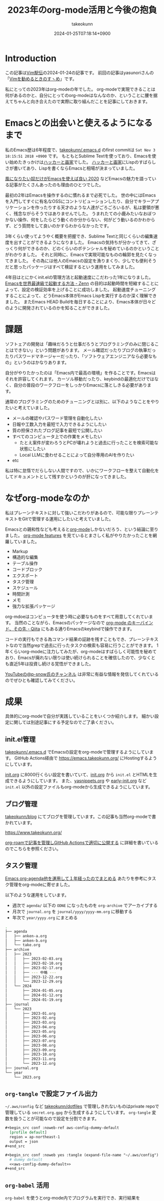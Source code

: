 :PROPERTIES:
:ID:       3BECED15-4350-42B1-98F5-C1D502816F0D
:END:
#+TITLE: 2023年のorg-mode活用と今後の抱負
#+AUTHOR: takeokunn
#+DESCRIPTION: description
#+DATE: 2024-01-25T07:18:14+0900
#+HUGO_BASE_DIR: ../../
#+HUGO_CATEGORIES: permanent
#+HUGO_SECTION: posts/permanent
#+HUGO_TAGS: fleeting
#+HUGO_DRAFT: false
#+STARTUP: content
#+STARTUP: nohideblocks
* Introduction

この記事は[[https://vim-jp.org/ekiden/][Vim駅伝]]の2024-01-24の記事です。
前回の記事はyasunoriさんの「[[https://zenn.dev/vim_jp/articles/0007-vim-recommend-method][Vimを勧めるときのすヽめ]]」です。

私にとっての2023年はorg-modeの年でした。
org-modeで実現できることは何があるのかと、自分にとってのorg-modeはなんなのか、ということに腰を据えてちゃんと向き合えたので実際に取り組んだことを記事にしておきます。
* Emacsとの出会いと使えるようになるまで

私のEmacs歴は6年程度で、[[https://github.com/takeokunn/.emacs.d][takeokunn/.emacs.d]] のfirst commitは =Sat Nov 3 18:15:51 2018 +0900= です。
もともとSublime Textを使っており、Emacsを使い始めたきっかけは[[https://www.amazon.co.jp/%E3%83%8F%E3%83%83%E3%82%AB%E3%83%BC%E3%81%A8%E7%94%BB%E5%AE%B6-%E3%82%B3%E3%83%B3%E3%83%94%E3%83%A5%E3%83%BC%E3%82%BF%E6%99%82%E4%BB%A3%E3%81%AE%E5%89%B5%E9%80%A0%E8%80%85%E3%81%9F%E3%81%A1-%E3%83%9D%E3%83%BC%E3%83%AB-%E3%82%B0%E3%83%AC%E3%82%A2%E3%83%A0/dp/4274065979][ハッカーと画家]]でした。
[[https://www.amazon.co.jp/%E3%83%8F%E3%83%83%E3%82%AB%E3%83%BC%E3%81%A8%E7%94%BB%E5%AE%B6-%E3%82%B3%E3%83%B3%E3%83%94%E3%83%A5%E3%83%BC%E3%82%BF%E6%99%82%E4%BB%A3%E3%81%AE%E5%89%B5%E9%80%A0%E8%80%85%E3%81%9F%E3%81%A1-%E3%83%9D%E3%83%BC%E3%83%AB-%E3%82%B0%E3%83%AC%E3%82%A2%E3%83%A0/dp/4274065979][ハッカーと画家]]にLispのすばらしさが書いてあり、Lispを書くならEmacsと相場が決まっていました。

[[https://blog.tomoya.dev/posts/only-those-who-want-to-be-the-wind-should-use-emacs-2020/][風になりたい奴だけがEmacsを使えば良い 2020]] などEmacsの魅力を語っている記事がたくさんあったのも理由のひとつでした。

最初の2年はEmacsを操作するのに慣れるまで必死でした。
世の中にはEmacsを入門してすぐに有名なOSSにコントリビューションしたり、自分でキラーアプリケーションを作ったりする天才のような人達がごろごろいるが、私は要領が悪く、残念ながらそうではありませんでした。
うまれたての小鹿みたいなおぼつかない操作、何をしたらどう動くのか分からない、何がどう動いるのかわからず、どう質問をして良いのかすらわからなかったです。

3年くらい使ってようやく概要を把握でき、Sublime Textと同じくらいの編集速度を出すことができるようになりました。
Emacsの気持ちが分かってきて、ざっくり何ができるのか、どのくらいのポテンシャルを秘めているのかということがわかりました。
それと同時に、Emacsで実現可能なものの輪郭を見たくなってきました。
その為には他人のEmacsの設定を漁りまくり、少しでも便利そうだと思ったパッケージはすべて検証するという運用をしてみました。

4年目はとにかくinit.elの管理方法と起動速度にこだわった1年になりました。
[[https://zenn.dev/takeokunn/articles/56010618502ccc][Emacsを世界最速級で起動する方法 - Zenn]] の目的は起動時間を短縮することによって、設定の検証効率を上げることに成功しました。
起動速度チューニングすることによって、どうEmacs本体がEmacs Lispを実行するのか深く理解できました。
またEmacs HEAD Buildを毎日することにより、Emacs本体が日々どのように開発されているのかを知ることができました。

* 課題
ソフトェアの開発は「趣味だろうと仕事だろうとプログラミングのみに閉じることはできない」という問題があります。
メール確認だったりブログの執筆だったりパスワードマネージャーだったり、「ソフトウェアエンジニアなら必要なもの」というのはかなりあります。

自分がやりたかったのは「Emacs内で最高の環境」を作ることです。Emacsはそれを許容してくれます。
カーソル移動だったり、keybindの最適化だけではなく、自分の普段のワークフローをしっかりEmacsに落としきる必要があります。

通常のプログラミングのためのチューニングとは別に、以下のようなことをやりたいと考えていました。

- メールの確認やパスワード管理を自動化したい
- 日報や工数入力を最短で入力できるようにしたい
- 質の担保されたブログ記事を最短で公開したい
- すべてのコンピュータ上での作業をメモしたい
  - たとえ案件が変わろうとPCが壊れようと過去に行ったことを検索可能な状態にしたい
  - Local LLMに食わせることによって自分専用のAIを作りたい
- etc

私は特に怠惰でだらしない人間ですので、いかにワークフローを整えて自動化をしてドキュメントとして残すかというのが肝になってきました。
* なぜorg-modeなのか
私はプレーンテキストに対して強いこだわりがあるので、可能な限りプレーンテキストをGitで管理する運用にしたいと考えていました。

Emacsとの親和性なども考えると[[https://orgmode.org/ja/][org-mode]]しかないだろう、という結論に至りました。
[[https://orgmode.org/features.html][org-mode features]] を見ているとまさしく私がやりたかったことを網羅していました。

- Markup
- 構造的な編集
- テーブル操作
- コードブロック
- エクスポート
- タスク管理
- スケジュール
- 時間計測
- メモ
- 強力な拡張パッケージ

org-mdoeはコンピュータを使う時に必要なものをすべて用意してくれています。
当然のことながら、Emacsのパッケージなので [[https://qiita.com/takaxp/items/a5a3383d7358c58240d0][org-mode のキーバインド、その先 - Qiita]] にもある通りEmacsのkeybindで操作できます。

コードの実行もできる為コマンド結果の証跡を残すこともでき、プレーンテキストなので当然grepで過去に行ったタスクの検索も容易に行うことができます。
1年くらいorg-modeに注力してみたが、org-modeはすばらしく可能性を秘めており、Emacsが廃れない限りは使い続けられることを確信したので、少なくとも直近5年は投資し続ける覚悟ができました。

[[https://www.youtube.com/@p-snow][YouTubeの@p-snow氏のチャンネル]] は非常に有益な情報を発信してくれているのでぜひとも確認してみてください。
* 成果
具体的にorg-modeで自分が実践していることをいくつか紹介します。
細かい設定に関しては別途記事にする予定なのでご了承ください。
** init.el管理
[[https://github.com/takeokunn/.emacs.d][takeokunn/.emacs.d]] でEmacsの設定をorg-modeで管理するようにしています。
GitHub Actions経由で [[https://emacs.takeokunn.org/][https://emacs.takeokunn.org/]] にHostingするようにしています。

[[https://github.com/takeokunn/.emacs.d/blob/main/index.org][init.org]] に8000行くらい設定を書いていて、[[https://github.com/takeokunn/.emacs.d/blob/main/index.org][init.org]] から =init.el= とHTMLを生成できるようにしています。
また、[[https://github.com/takeokunn/.emacs.d/blob/main/yasnippets.org][yasnippets.org]] や [[https://github.com/takeokunn/.emacs.d/blob/main/early-init.org][early-init.org]] など =init.el= 以外の設定ファイルもorg-modeから生成できるようにしています。

[[file:../../static/images/8F2EB14A-410B-44C1-8987-69731F119BD5.png]]
** ブログ管理
[[https://github.com/takeokunn/blog][takeokunn/blog]] にてブログを管理しています。この記事も当然org-modeで書かれています。

[[https://www.takeokunn.org/][https://www.takeokunn.org/]]

[[id:E6243AE2-CFE4-4D21-B9B7-E076B13CF486][org-roamで記事を管理しGitHub Actionsで適切に公開する]] に詳細を書いているのでこちらを参照ください。
** タスク管理
[[https://maskaw.hatenablog.com/entry/2018/09/21/205910][Emacs org-agenda他を運用して１年経ったのでまとめる]] あたりを参考にタスク管理をorg-modeに寄せました。

以下のような運用をしています。

- 週次で =agenda/= 以下の =ODNE= になったものを =org-archive= でアーカイブする
- 月次で =journal.org= を =journal/yyyy/yyyy-mm.org= に移動する
- 年次で =year/yyyy.org= にまとめる

#+begin_src bash
  .
  ├── agenda
  │   ├── anken-a.org
  │   ├── anken-b.org
  │   └── take.org
  ├── archive
  │   ├── 2023
  │   │   ├── 2023-02-03.org
  │   │   ├── 2023-02-10.org
  │   │   ├── 2023-02-17.org
  │   │   ├── --- 中略 ---
  │   │   ├── 2023-12-22.org
  │   │   └── 2023-12-29.org
  │   └── 2024
  │       ├── 2024-01-05.org
  │       ├── 2024-01-12.org
  │       └── 2024-01-19.org
  ├── journal
  │   └── 2023
  │       ├── 2023-01.org
  │       ├── 2023-02.org
  │       ├── 2023-03.org
  │       ├── 2023-04.org
  │       ├── 2023-05.org
  │       ├── 2023-06.org
  │       ├── 2023-07.org
  │       ├── 2023-08.org
  │       ├── 2023-09.org
  │       ├── 2023-10.org
  │       ├── 2023-11.org
  │       └── 2023-12.org
  ├── journal.org
  └── year
      └── 2023.org
#+end_src
** =org-tangle= で設定ファイル出力
=~/.aws/config= など [[https://github.com/takeokunn/dotfiles][takeokunn/dotfiles]] で管理しきれないものはprivate repoで管理している =secret.org.gpg= から生成するようにしています。
=org-tangle= 変数を扱うことが可能なので設定を分割できます。

#+begin_src org
  ,#+begin_src conf :noweb-ref aws-config-dummy-default
    [profile default]
    region = ap-northeast-1
    output = json
  ,#+end_src

  ,#+begin_src conf :noweb yes :tangle (expand-file-name "~/.aws/config") :mkdirp yes
    # dummy default
    <<aws-config-dummy-default>>
  ,#+end_src
#+end_src
** =org-babel= 活用
=org-babel= を使うとorg-mode内でプログラムを実行でき、実行結果を =#+RESULTS:= に出力できます。
インフラ作業で証跡を残したい時やちょっとした検証をする時に非常に重宝しています。

#+begin_src org
  ,#+begin_src bash
    echo "good"
  ,#+end_src

  ,#+RESULTS:
  : good
#+end_src

自前でパッケージを書くのも簡単で過去に3つほど自作しました。

- [[https://github.com/takeokunn/ob-treesitter][takeokunn/ob-treesitter]]
- [[https://github.com/takeokunn/ob-fish][takeokunn/ob-fish]]
- [[https://github.com/emacs-php/ob-phpstan][emacs-php/ob-phpstan]]
** 日報作成
日報もorg-modeで出力しており、 =org-clock= を利用して日々のタスクにかかった時間を計測できるようにしています。
これにより、月1の工数入力時に何日に何にどれくらい時間がかかったかを自動で出力できるようになり、大幅な時間短縮を実現できました。

以下は具体的に使っている日報の例です。前日と当日分をナローイングして =org-gfm-export-as-markdown= でMarkdownを掃き出し、少し整形してチームメンバーに共有しています。

#+begin_src org
  ,* 2024
  ,** 2024-01 January
  ,*** 2024-01-23 Tuesday
  ,#+BEGIN: clocktable :maxlevel 2 :scope agenda :block 2024-01-23 :fileskip0 t :tags t :link t
  ,#+CAPTION: Clock summary at [2024-01-24 Wed 10:07], for Tuesday, January 23, 2024.
  | File         | Tags | Headline                       | Time   |      |
  |--------------+------+--------------------------------+--------+------|
  |              | ALL  | *Total time*                   | *3:30* |      |
  |--------------+------+--------------------------------+--------+------|
  | openlogi.org |      | *File time*                    | *3:30* |      |
  |              | MTG  | MTG                            | 3:30   |      |
  |              | MTG  | \_  01-23 (Tue) 朝会            |        | 0:15 |
  |              | MTG  | \_  01-23 (Tue) モブプロ会       |        | 0:45 |
  |              | MTG  | \_  01-23 (Tue) 改善_進捗確認MTG |        | 0:30 |
  |              | MTG  | \_  01-23 (Tue) 相談            |        | 0:30 |
  |              | MTG  | \_  01-23 (Tue) 1on1           |        | 0:30 |
  |              | MTG  | \_  01-23 (Tue) リリース作業     |        | 1:00 |
  ,#+END:
  ,**** Task
  - 案件A
    - 連携作業
      - 調査中
    - オペ1次
  ,**** MTG
  - 10:15 AM-10:30 AM 朝会
  - 10:30 AM-11:15 AM モブプロ会
  - 11:15 AM-11:45 AM 改善_進捗確認MTG
  - 12:00 PM-12:30 PM 相談
  ,**** 困ってること・相談したいこと
  特になし
  ,**** 一言
  ,*** 2024-01-24 Wednesday
  ,#+BEGIN: clocktable :maxlevel 2 :scope agenda :block 2024-01-24 :fileskip0 t :tags t :link t
  ,#+END:
  ,**** Task
  - OrderSync
    - 引続き対応する
  ,**** MTG
  - 10:15 AM-10:30 AM 朝会
  - 4:30 PM-5:00 PM 1on1
  ,**** 困ってること・相談したいこと
  特になし
  ,**** 一言
  がんばるぞい
#+end_src

日報テンプレートスニペットも用意しており、効率良く日報を生成できるようにしています。

#+begin_src text
  # name: diary
  # key: diary
  # type: snippet
  # --
  ,#+BEGIN: clocktable :maxlevel 2 :scope agenda :block ${1:`(format-time-string "%Y-%m-%d" (current-time))`} :fileskip0 t :tags t :link t
  ,#+END:
  ,**** Task
  - $0
  ,**** MTG
  - 10:15 AM-10:30 AM 朝会
  ,**** 困ってること・相談したいこと
  特になし
  ,**** 一言
#+end_src

作業時間の記録に関して、[[https://qiita.com/takaxp/items/6b2d1e05e7ce4517274d][org-clock-in を意識しないで作業時間を記録する - Qiita]] にもある通り、ちゃんと設定すればタスクの作業時間を半自動で記録できます。
しかしながら私は非常に怠惰で、これすら面倒で中々できませんので、毎朝の日報を書くタイミングと週次のタスクアーカイブ時に後から手動で時間を入力する運用にしています。

以下のようなスニペットを用意しており、朝会などのMTGは自動で時間を計測できるようにしています。

#+begin_src text
  # -*- mode: snippet -*-
  # name: diary-mtg-template-friday
  # key: diary-mtg-template-friday
  # --
  ,** TODO `(format-time-string "%m-%d (%a)" (time-add (current-time) (days-to-time 3)))` 朝会[0/1]
  SCHEDULED: <`(format-time-string "%Y-%m-%d %a" (time-add (current-time) (days-to-time 3)))`> DEADLINE: <`(format-time-string "%Y-%m-%d %a" (time-add (current-time) (days-to-time 3)))`>
  :LOGBOOK:
  CLOCK: [`(format-time-string "%Y-%m-%d %a" (time-add (current-time) (days-to-time 3)))` 10:15]--[`(format-time-string "%Y-%m-%d %a" (time-add (current-time) (days-to-time 3)))` 10:30] =>  0:15
  :END:
  ,*** TODO 日報準備
  ,** TODO `(format-time-string "%m-%d (%a)" (time-add (current-time) (days-to-time 3)))` 1on1
  SCHEDULED: <`(format-time-string "%Y-%m-%d %a" (time-add (current-time) (days-to-time 3)))`> DEADLINE: <`(format-time-string "%Y-%m-%d %a" (time-add (current-time) (days-to-time 3)))`>
  :LOGBOOK:
  CLOCK: [`(format-time-string "%Y-%m-%d %a" (time-add (current-time) (days-to-time 3)))` 16:30]--[`(format-time-string "%Y-%m-%d %a" (time-add (current-time) (days-to-time 3)))` 17:00] =>  0:30
  :END:
  ,** TODO `(format-time-string "%m-%d (%a)" (time-add (current-time) (days-to-time 4)))` 朝会[0/1]
  SCHEDULED: <`(format-time-string "%Y-%m-%d %a" (time-add (current-time) (days-to-time 4)))`> DEADLINE: <`(format-time-string "%Y-%m-%d %a" (time-add (current-time) (days-to-time 4)))`>
  :LOGBOOK:
  CLOCK: [`(format-time-string "%Y-%m-%d %a" (time-add (current-time) (days-to-time 4)))` 10:15]--[`(format-time-string "%Y-%m-%d %a" (time-add (current-time) (days-to-time 4)))` 10:30] =>  0:15
  :END:
  ,*** TODO 日報準備
  ,** TODO `(format-time-string "%m-%d (%a)" (time-add (current-time) (days-to-time 4)))` 1on1
  SCHEDULED: <`(format-time-string "%Y-%m-%d %a" (time-add (current-time) (days-to-time 4)))`> DEADLINE: <`(format-time-string "%Y-%m-%d %a" (time-add (current-time) (days-to-time 4)))`>
  :LOGBOOK:
  CLOCK: [`(format-time-string "%Y-%m-%d %a" (time-add (current-time) (days-to-time 4)))` 16:30]--[`(format-time-string "%Y-%m-%d %a" (time-add (current-time) (days-to-time 4)))` 17:00] =>  0:30
  :END:
  ,** TODO `(format-time-string "%m-%d (%a)" (time-add (current-time) (days-to-time 5)))` 朝会[0/1]
  SCHEDULED: <`(format-time-string "%Y-%m-%d %a" (time-add (current-time) (days-to-time 5)))`> DEADLINE: <`(format-time-string "%Y-%m-%d %a" (time-add (current-time) (days-to-time 5)))`>
  :LOGBOOK:
  CLOCK: [`(format-time-string "%Y-%m-%d %a" (time-add (current-time) (days-to-time 5)))` 10:15]--[`(format-time-string "%Y-%m-%d %a" (time-add (current-time) (days-to-time 5)))` 10:30] =>  0:15
  :END:
  ,*** TODO 日報準備
  ,** TODO `(format-time-string "%m-%d (%a)" (time-add (current-time) (days-to-time 5)))` 1on1
  SCHEDULED: <`(format-time-string "%Y-%m-%d %a" (time-add (current-time) (days-to-time 5)))`> DEADLINE: <`(format-time-string "%Y-%m-%d %a" (time-add (current-time) (days-to-time 5)))`>
  :LOGBOOK:
  CLOCK: [`(format-time-string "%Y-%m-%d %a" (time-add (current-time) (days-to-time 5)))` 16:30]--[`(format-time-string "%Y-%m-%d %a" (time-add (current-time) (days-to-time 5)))` 17:00] =>  0:30
  :END:
  ,** TODO `(format-time-string "%m-%d (%a)" (time-add (current-time) (days-to-time 6)))` 朝会[0/1]
  SCHEDULED: <`(format-time-string "%Y-%m-%d %a" (time-add (current-time) (days-to-time 6)))`> DEADLINE: <`(format-time-string "%Y-%m-%d %a" (time-add (current-time) (days-to-time 6)))`>
  :LOGBOOK:
  CLOCK: [`(format-time-string "%Y-%m-%d %a" (time-add (current-time) (days-to-time 6)))` 10:15]--[`(format-time-string "%Y-%m-%d %a" (time-add (current-time) (days-to-time 6)))` 10:30] =>  0:15
  :END:
  ,*** TODO 日報準備
  ,** TODO `(format-time-string "%m-%d (%a)" (time-add (current-time) (days-to-time 6)))` 1on1
  SCHEDULED: <`(format-time-string "%Y-%m-%d %a" (time-add (current-time) (days-to-time 6)))`> DEADLINE: <`(format-time-string "%Y-%m-%d %a" (time-add (current-time) (days-to-time 6)))`>
  :LOGBOOK:
  CLOCK: [`(format-time-string "%Y-%m-%d %a" (time-add (current-time) (days-to-time 6)))` 16:30]--[`(format-time-string "%Y-%m-%d %a" (time-add (current-time) (days-to-time 6)))` 17:00] =>  0:30
  :END:
  ,** TODO `(format-time-string "%m-%d (%a)" (time-add (current-time) (days-to-time 7)))` 朝会[0/1]
  SCHEDULED: <`(format-time-string "%Y-%m-%d %a" (time-add (current-time) (days-to-time 7)))`> DEADLINE: <`(format-time-string "%Y-%m-%d %a" (time-add (current-time) (days-to-time 7)))`>
  :LOGBOOK:
  CLOCK: [`(format-time-string "%Y-%m-%d %a" (time-add (current-time) (days-to-time 7)))` 10:15]--[`(format-time-string "%Y-%m-%d %a" (time-add (current-time) (days-to-time 7)))` 10:30] =>  0:15
  :END:
  ,*** TODO 日報準備
  ,** TODO `(format-time-string "%m-%d (%a)" (time-add (current-time) (days-to-time 7)))` 1on1
  SCHEDULED: <`(format-time-string "%Y-%m-%d %a" (time-add (current-time) (days-to-time 7)))`> DEADLINE: <`(format-time-string "%Y-%m-%d %a" (time-add (current-time) (days-to-time 7)))`>
  :LOGBOOK:
  CLOCK: [`(format-time-string "%Y-%m-%d %a" (time-add (current-time) (days-to-time 7)))` 16:30]--[`(format-time-string "%Y-%m-%d %a" (time-add (current-time) (days-to-time 7)))` 17:00] =>  0:30
  :END:
  ,** TODO `(format-time-string "%m-%d (%a)" (time-add (current-time) (days-to-time 7)))` TGIF
  SCHEDULED: <`(format-time-string "%Y-%m-%d %a" (time-add (current-time) (days-to-time 7)))`> DEADLINE: <`(format-time-string "%Y-%m-%d %a" (time-add (current-time) (days-to-time 7)))`>
  :LOGBOOK:
  CLOCK: [`(format-time-string "%Y-%m-%d %a" (time-add (current-time) (days-to-time 7)))` 17:00]--[`(format-time-string "%Y-%m-%d %a" (time-add (current-time) (days-to-time 7)))` 18:00] =>  1:00
  :END:
#+end_src

** =org-ai= 活用
[[https://github.com/rksm/org-ai][org-ai]] はorg-mode内でChatGPTと対話できる非常に便利なパッケージです。
org-mode内に残しておけるので将来的にどんな会話をしたのか振り返ることができます。

#+begin_src org
  ,#+begin_ai
  [ME]: 1から10まで足し算するbash scriptを教えて

  [AI]: 以下は、1から10までの数を足し合わせるBashスクリプトの例です。

  ```
  #!/bin/bash

  sum=0

  for (( i=1; i<=10; i++ ))
  do
      sum=$((sum + i))
  done

  echo "合計は $sum です"
  ```

  このスクリプトは、`sum`という変数を使用して1から10までの数を足し合わせます。`for`ループを使用して、`i`が1から10まで順番に増えるように設定し、`sum`に`i`を加算していきます。最後に、`echo`コマンドを使用して合計を表示します。

  このスクリプトを実行するには、ターミナルで保存したファイルに実行権限を与え、次のようにコマンドを入力します。

  ```
  chmod +x script.sh
  ./script.sh
  ```

  これにより、合計が表示されます。
  ,#+end_ai
#+end_src

以下のようなスニペットを用意しておくと便利です。

#+begin_src text
  #name: ai-block
  #key: ai-block
  # --
  ,#+begin_ai
  [ME]: $0
  ,#+end_ai
#+end_src
** ISUCON手順書作成
org-modeはorg-mode内でプログラムを実行できる、タスク管理ができる、設定ファイルも出力できる性質上手順書として非常に有用です。
なのでISUCONのような初期構築手順が決まっているものにはうってつけでした。

実際に本番で使ったファイルは以下です。

[[https://github.com/OL001-isucon/isucon13/blob/main/isucon13.org][OL001-isucon/isucon13 - isucon13.org]]

ステータスを =DONE= にすると自動的に =DONE= にした時間が出力されるように設定しているので、いつ何の作業をしたのか計測することが容易で、振り返りブログを書く時非常に楽でした。

[[https://zenn.dev/takeokunn/articles/20231212144218][ISUCON13にチームOL001として参加しました(インフラ編) - Zenn]]
** feed管理
RSS Feedに[[https://github.com/skeeto/elfeed][skeeto/elfeed]]を使っていますが、RSS対象の管理に[[https://github.com/remyhonig/elfeed-org][remyhonig/elfeed-org]]を使っています。
org-modeで管理をすると対象URLのメモが取れて非常に便利です。
* 今後の展望
「週次で =agenda/= 以下の =ODNE= になったものを =org-archive= でアーカイブする」運用を開始して1年が経ちました。
つまり1年間取り組んだタスクの詳細が =agenda/= に構造的に保存されており資産として活用できる状態な訳です。

この資産をどう活用するかというのが次の目標です。
[[https://github.com/alphapapa/org-ql][alphapapa/org-ql]] を使ってよしなに処理をするのか、[[https://github.com/s-kostyaev/ellama][s-kostyaev/ellama]] のようなLocal LLMを使って対話式に検索できるようにするのかさまざまな方法が考えられます。

抽象化した状態でブログ記事という形で外部へアウトプットできる量を増やすことが自分のキャリアとしても重要だと考えているので取り組んでいきたいです。
* Conclusion
org-modeは非常に強力なツールであることは疑いようがありません。
org-modeを最大限活用できる方法をどんどん模索していきたいです。
